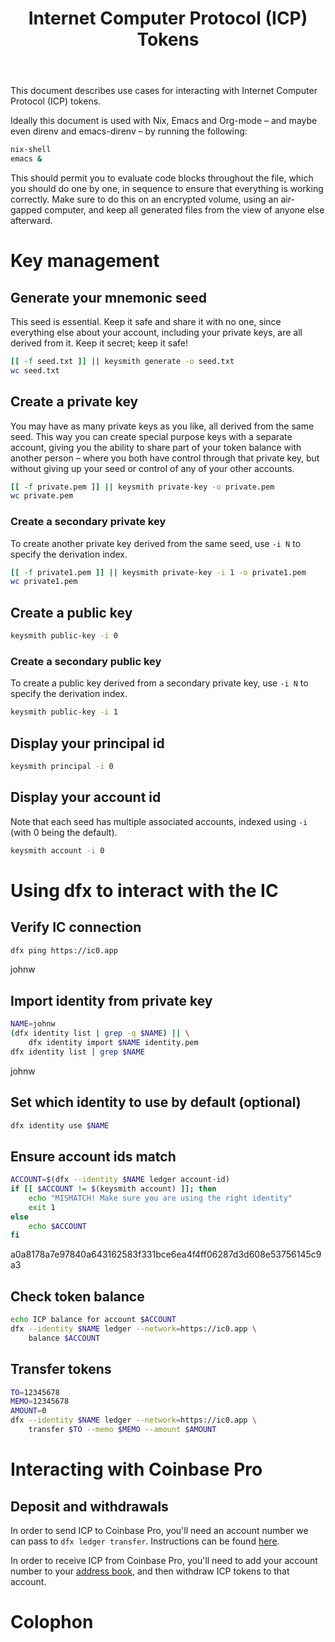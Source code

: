 #+TITLE: Internet Computer Protocol (ICP) Tokens

This document describes use cases for interacting with Internet Computer
Protocol (ICP) tokens.

Ideally this document is used with Nix, Emacs and Org-mode -- and maybe even
direnv and emacs-direnv -- by running the following:

#+begin_src sh
nix-shell
emacs &
#+end_src

This should permit you to evaluate code blocks throughout the file, which you
should do one by one, in sequence to ensure that everything is working
correctly. Make sure to do this on an encrypted volume, using an air-gapped
computer, and keep all generated files from the view of anyone else afterward.

* Key management
:PROPERTIES:
:session:  keysmith
:END:

** Generate your mnemonic seed

This seed is essential. Keep it safe and share it with no one, since
everything else about your account, including your private keys, are all
derived from it. Keep it secret; keep it safe!

#+begin_src sh :results drawer
[[ -f seed.txt ]] || keysmith generate -o seed.txt
wc seed.txt
#+end_src

#+RESULTS:
:RESULTS:

 1 12 77 seed.txt
:END:

** Create a private key

You may have as many private keys as you like, all derived from the same seed.
This way you can create special purpose keys with a separate account, giving
you the ability to share part of your token balance with another person --
where you both have control through that private key, but without giving up
your seed or control of any of your other accounts.

#+begin_src sh :results drawer
[[ -f private.pem ]] || keysmith private-key -o private.pem
wc private.pem
#+end_src

#+RESULTS:
:RESULTS:

  8  18 294 private.pem
:END:

*** Create a secondary private key

To create another private key derived from the same seed, use =-i N= to specify
the derivation index.

#+begin_src sh :results drawer
[[ -f private1.pem ]] || keysmith private-key -i 1 -o private1.pem
wc private1.pem
#+end_src

#+RESULTS:
:RESULTS:

  8  18 294 private1.pem
:END:

** Create a public key

#+begin_src sh :results drawer
keysmith public-key -i 0
#+end_src

#+RESULTS:
:RESULTS:
04e5669c8c9c8225080f341c40a349214c19af3b29764b6609b4dbeecb72d8a427f4ce0e69524b5247ab3a7bc8772d65a2718c1d2da8c676a69cb74534949b1fc1
:END:

*** Create a secondary public key

To create a public key derived from a secondary private key, use =-i N= to
specify the derivation index.

#+begin_src sh :results drawer
keysmith public-key -i 1
#+end_src

#+RESULTS:
:RESULTS:
041f0fb438b498805f3f26f1ddd5a34189578d7062f1b521d0460e892217f98ebd4897d5151f849101ee9de5009ac33601c9847d57deae51a25c7de1a48f7351cb
:END:

** Display your principal id

#+begin_src sh :results drawer
keysmith principal -i 0
#+end_src

#+RESULTS:
:RESULTS:
spzei-66nfr-viuvp-7amfu-viajp-6ygjx-2sehd-p3r5e-vwzrm-t44na-gae
:END:

** Display your account id

Note that each seed has multiple associated accounts, indexed using =-i= (with 0
being the default).

#+begin_src sh :results drawer
keysmith account -i 0
#+end_src

#+RESULTS:
:RESULTS:
a0a8178a7e97840a643162583f331bce6ea4f4ff06287d3d608e53756145c9a3
:END:

* Using dfx to interact with the IC

** Verify IC connection

#+begin_src sh :results drawer
dfx ping https://ic0.app
#+end_src

#+RESULTS:
:RESULTS:
{
  "ic_api_version": "0.17.0"  "impl_hash": "ebb16175fd93b21e93a79a35935cc11eb1965d4fe4b8d349a59c394ea555d1a2"  "impl_version": "ca35377220efd5efb1f5944e34c4d6caf1aff2df"  "root_key": [48, 129, 130, 48, 29, 6, 13, 43, 6, 1, 4, 1, 130, 220, 124, 5, 3, 1, 2, 1, 6, 12, 43, 6, 1, 4, 1, 130, 220, 124, 5, 3, 2, 1, 3, 97, 0, 129, 76, 14, 110, 199, 31, 171, 88, 59, 8, 189, 129, 55, 60, 37, 92, 60, 55, 27, 46, 132, 134, 60, 152, 164, 241, 224, 139, 116, 35, 93, 20, 251, 93, 156, 12, 213, 70, 217, 104, 95, 145, 58, 12, 11, 44, 197, 52, 21, 131, 191, 75, 67, 146, 228, 103, 219, 150, 214, 91, 155, 180, 203, 113, 113, 18, 248, 71, 46, 13, 90, 77, 20, 80, 95, 253, 116, 132, 176, 18, 145, 9, 28, 95, 135, 185, 136, 131, 70, 63, 152, 9, 26, 11, 170, 174]
}
:END:

#+RESULTS
:RESULTS:
johnw
:END:

** Import identity from private key

#+NAME: name
#+begin_src sh :results drawer
NAME=johnw
(dfx identity list | grep -q $NAME) || \
    dfx identity import $NAME identity.pem
dfx identity list | grep $NAME
#+end_src

#+RESULTS: name
:RESULTS:
johnw
:END:

** Set which identity to use by default (optional)

#+begin_src sh :results drawer :var NAME=name
dfx identity use $NAME
#+end_src

#+RESULTS:
:RESULTS:
:END:

** Ensure account ids match

#+NAME: account
#+begin_src sh :results drawer :var NAME=name
ACCOUNT=$(dfx --identity $NAME ledger account-id)
if [[ $ACCOUNT != $(keysmith account) ]]; then
    echo "MISMATCH! Make sure you are using the right identity"
    exit 1
else
    echo $ACCOUNT
fi
#+end_src

#+RESULTS: account
:RESULTS:
a0a8178a7e97840a643162583f331bce6ea4f4ff06287d3d608e53756145c9a3
:END:

** Check token balance

#+begin_src sh :results drawer :var NAME=name :var ACCOUNT=account
echo ICP balance for account $ACCOUNT
dfx --identity $NAME ledger --network=https://ic0.app \
    balance $ACCOUNT
#+end_src

#+RESULTS:
:RESULTS:
ICP balance for account a0a8178a7e97840a643162583f331bce6ea4f4ff06287d3d608e53756145c9a3
0.00000000 ICP
:END:

** Transfer tokens

#+begin_src sh :results drawer :var NAME=name
TO=12345678
MEMO=12345678
AMOUNT=0
dfx --identity $NAME ledger --network=https://ic0.app \
    transfer $TO --memo $MEMO --amount $AMOUNT
#+end_src

#+RESULTS:
:RESULTS:
:END:

* Interacting with Coinbase Pro

** Deposit and withdrawals

In order to send ICP to Coinbase Pro, you'll need an account number we can
pass to =dfx ledger transfer=. Instructions can be found [[https://dfinity.us16.list-manage.com/track/click?u=33c727489e01ff5b6e1fb6cc6&id=a4ad8bb1af&e=60d1e85c26][here]].

In order to receive ICP from Coinbase Pro, you'll need to add your account
number to your [[https://pro.coinbase.com/profile/address-book][address book]], and then withdraw ICP tokens to that account.

* Colophon
#+STARTUP: content fninline hidestars
#+OPTIONS: ^:{}
